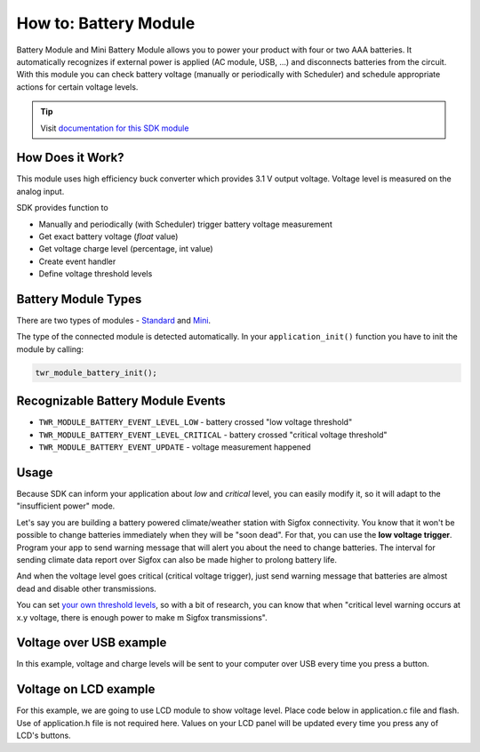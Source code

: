######################
How to: Battery Module
######################

Battery Module and Mini Battery Module allows you to power your product with four or two AAA batteries.
It automatically recognizes if external power is applied (AC module, USB, ...) and disconnects batteries from the circuit.
With this module you can check battery voltage (manually or periodically with Scheduler) and schedule appropriate actions for certain voltage levels.

.. tip::

    Visit `documentation for this SDK module <https://sdk.hardwario.com/group__twr__module__battery.html>`_

*****************
How Does it Work?
*****************

This module uses high efficiency buck converter which provides 3.1 V output voltage. Voltage level is measured on the analog input.

SDK provides function to

- Manually and periodically (with Scheduler) trigger battery voltage measurement
- Get exact battery voltage (*float* value)
- Get voltage charge level (percentage, int value)
- Create event handler
- Define voltage threshold levels

********************
Battery Module Types
********************

There are two types of modules - `Standard <https://developers.hardwario.com/hardware/about-battery-module>`_
and `Mini <https://developers.hardwario.com/hardware/about-mini-battery-module>`_.

The type of the connected module is detected automatically. In your ``application_init()`` function you have to init the module by calling:

.. code-block:: c

    twr_module_battery_init();

**********************************
Recognizable Battery Module Events
**********************************

- ``TWR_MODULE_BATTERY_EVENT_LEVEL_LOW`` - battery crossed "low voltage threshold"
- ``TWR_MODULE_BATTERY_EVENT_LEVEL_CRITICAL`` - battery crossed "critical voltage threshold"
- ``TWR_MODULE_BATTERY_EVENT_UPDATE`` - voltage measurement happened

*****
Usage
*****

Because SDK can inform your application about *low* and *critical* level, you can easily modify it, so it will adapt to the "insufficient power" mode.

Let's say you are building a battery powered climate/weather station with Sigfox connectivity.
You know that it won't be possible to change batteries immediately when they will be "soon dead".
For that, you can use the **low voltage trigger**. Program your app to send warning message that will alert you about the need to change batteries.
The interval for sending climate data report over Sigfox can also be made higher to prolong battery life.

And when the voltage level goes critical (critical voltage trigger), just send warning message that batteries are almost dead and disable other transmissions.

You can set `your own threshold levels <https://sdk.hardwario.com/group__twr__module__battery.html#gae316b29ba7391e57703b4e0e01a69f9f>`_,
so with a bit of research, you can know that when "critical level warning occurs at x.y voltage,
there is enough power to make m Sigfox transmissions".

************************
Voltage over USB example
************************

In this example, voltage and charge levels will be sent to your computer over USB every time you press a button.

.. code-block:: c
    :linenos:

    #include <twr.h>
    #include "twr_usb_cdc.h"

    twr_button_t button;

    void button_event_handler(twr_button_t *self, twr_button_event_t event, void *event_param)
    {
        (void) self;
        (void) event_param;

        if (event == TWR_BUTTON_EVENT_PRESS)
        {
            twr_module_battery_measure();

            float voltage = 0.0;
            twr_module_battery_get_voltage(&voltage);
            char volt[25];
            sprintf(volt, "Voltage: %.3f\r\n", voltage);

            int chargePercentage = -1;
            twr_module_battery_get_charge_level(&chargePercentage);
            char charge[25];
            sprintf(charge, "Charge: %d\r\n", chargePercentage);

            twr_usb_cdc_write(volt, strlen(volt));
            twr_usb_cdc_write(charge, strlen(charge));
        }
    }

    void application_init(void)
    {
        twr_usb_cdc_init();
        twr_button_init(&button, TWR_GPIO_BUTTON, TWR_GPIO_PULL_DOWN, false);
        twr_button_set_event_handler(&button, button_event_handler, NULL);

        twr_module_battery_init();
    }

**********************
Voltage on LCD example
**********************

For this example, we are going to use LCD module to show voltage level.
Place code below in application.c file and flash. Use of application.h file is not required here.
Values on your LCD panel will be updated every time you press any of LCD's buttons.

.. code-block:: c
    :linenos:

    #include <application.h>

    void application_init(void)
    {
        twr_module_battery_init();
        twr_module_lcd_init();
    }

    void application_task()
    {
        twr_module_battery_measure();

        twr_module_lcd_clear();
        twr_module_lcd_set_font(&twr_font_ubuntu_15);

        float voltage = 0.0;
        twr_module_battery_get_voltage(&voltage);
        static char volt[25];
        sprintf(volt, "Voltage: %.3f", voltage);

        int charge_percentage = -1;
        twr_module_battery_get_charge_level(&charge_percentage);
        static char charge[25];
        sprintf(charge, "Charge: %d%c", charge_percentage, 37);

        static char format[50];
        static const char* battery_format_text[] = {"unknown", "standard", "mini"};
        sprintf(format, "Format: %s", battery_format_text[twr_module_battery_get_format()]);

        twr_module_lcd_draw_string(10, 5, volt, true);
        twr_module_lcd_draw_string(10, 25, charge, true);
        twr_module_lcd_draw_string(10, 45, format, true);

        twr_module_lcd_update();

        twr_scheduler_plan_current_relative(500);
    }
